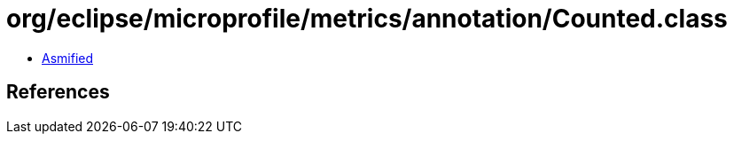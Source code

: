 = org/eclipse/microprofile/metrics/annotation/Counted.class

 - link:Counted-asmified.java[Asmified]

== References

